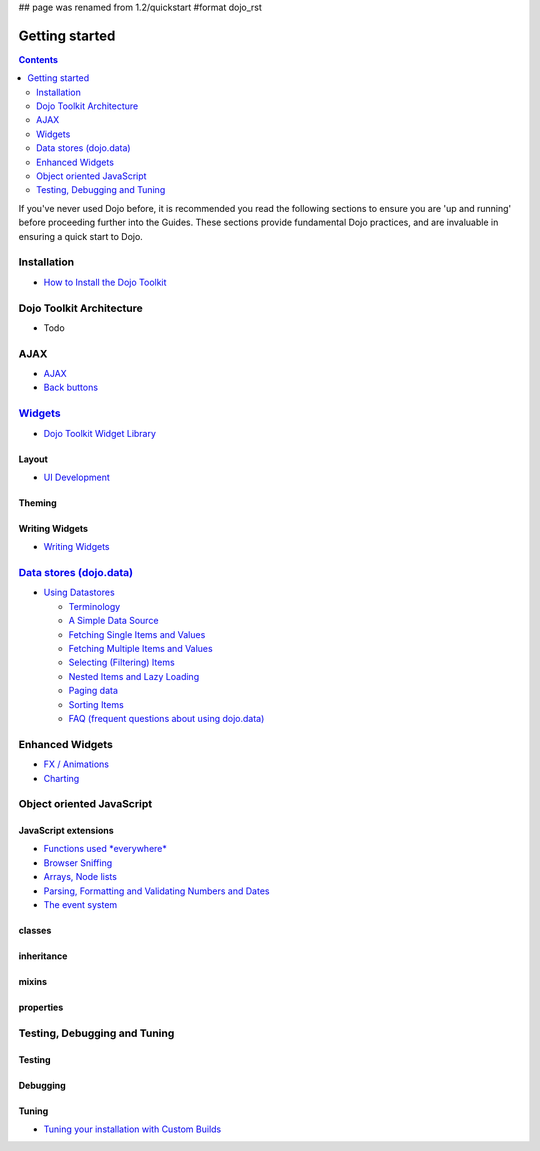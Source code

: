 ## page was renamed from 1.2/quickstart
#format dojo_rst

Getting started
===============

.. contents::
    :depth: 2

.. image:: http://media.dojocampus.org/images/docs/logodojocdocssmall.png
   :alt: Dojo Documentation
   :class: logowelcome;

If you've never used Dojo before, it is recommended you read the following sections to ensure you are 'up and running' before proceeding further into the Guides. These sections provide fundamental Dojo practices, and are invaluable in ensuring a quick start to Dojo.


============
Installation
============

* `How to Install the Dojo Toolkit <quickstart/install>`_


=========================
Dojo Toolkit Architecture
=========================

* Todo


====
AJAX
====

* `AJAX <quickstart/ajax>`_
* `Back buttons <quickstart/back>`_


===================
`Widgets <dijit>`_
===================

* `Dojo Toolkit Widget Library <dijit>`_

Layout
------

* `UI Development <quickstart/interfacedesign>`_

Theming
-------

Writing Widgets
---------------

* `Writing Widgets <quickstart/writingWidgets>`_


============================================
`Data stores (dojo.data) <quickstart/data>`_
============================================

* `Using Datastores <quickstart/data/usingdatastores>`_

  * `Terminology <quickstart/data/usingdatastores/terminology>`_
  * `A Simple Data Source <quickstart/data/usingdatastores/simple>`_
  * `Fetching Single Items and Values <quickstart/data/usingdatastores/fetchsingle>`_
  * `Fetching Multiple Items and Values <quickstart/data/usingdatastores/fetchmultiple>`_
  * `Selecting (Filtering) Items <quickstart/data/usingdatastores/filteringitems>`_
  * `Nested Items and Lazy Loading <quickstart/data/usingdatastores/lazyloading>`_
  * `Paging data <quickstart/data/usingdatastores/pagination>`_
  * `Sorting Items <quickstart/data/usingdatastores/sorting>`_
  * `FAQ (frequent questions about using dojo.data) <quickstart/data/usingdatastores/faq>`_


================
Enhanced Widgets
================

* `FX / Animations <quickstart/Animation>`_
* `Charting <quickstart/charting>`_


==========================
Object oriented JavaScript
==========================

JavaScript extensions
---------------------

* `Functions used *everywhere* <quickstart/dojo-basics>`_
* `Browser Sniffing <quickstart/browser-sniffing>`_
* `Arrays, Node lists <quickstart/arrays>`_
* `Parsing, Formatting and Validating Numbers and Dates <quickstart/numbersDates>`_
* `The event system <quickstart/events>`_

classes
-------

inheritance
-----------

mixins
------

properties
----------


=============================
Testing, Debugging and Tuning
=============================

Testing
-------

Debugging
---------

Tuning
------

* `Tuning your installation with Custom Builds <quickstart/custom-builds>`_
